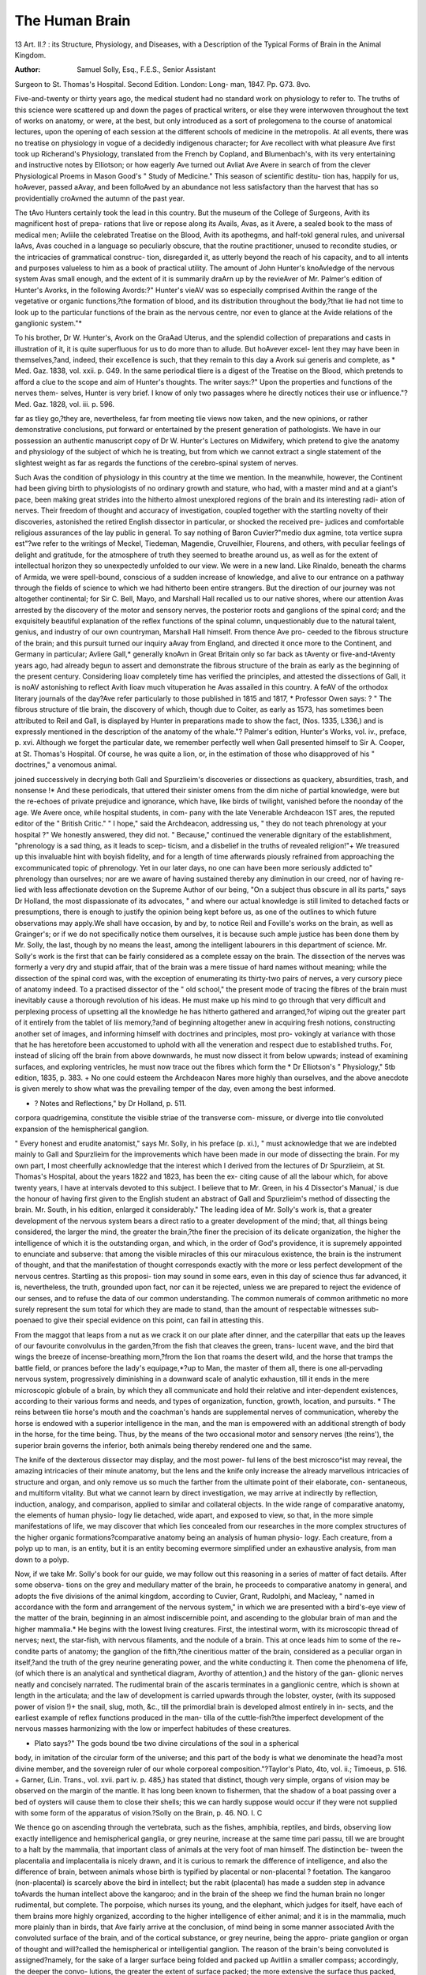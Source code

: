 The Human Brain 
================

13
Art. II.?
: its Structure, Physiology, and Diseases,
with a Description of the Typical Forms of Brain in the Animal
Kingdom.

:Author: Samuel Solly, Esq., F.E.S., Senior Assistant
Surgeon to St. Thomas's Hospital. Second Edition. London: Long-
man, 1847. Pp. G73. 8vo.

Five-and-twenty or thirty years ago, the medical student had no
standard work on physiology to refer to. The truths of this science were
scattered up and down the pages of practical writers, or else they were
interwoven throughout the text of works on anatomy, or were, at the
best, but only introduced as a sort of prolegomena to the course of
anatomical lectures, upon the opening of each session at the different
schools of medicine in the metropolis. At all events, there was no
treatise on physiology in vogue of a decidedly indigenous character; for
Ave recollect with what pleasure Ave first took up Richerand's Physiology,
translated from the French by Copland, and Blumenbach's, with its very
entertaining and instructive notes by Elliotson; or how eagerly Ave turned
out Avliat Ave Avere in search of from the clever Physiological Proems in
Mason Good's " Study of Medicine." This season of scientific destitu-
tion has, happily for us, hoAvever, passed aAvay, and been folloAved by an
abundance not less satisfactory than the harvest that has so providentially
croAvned the autumn of the past year.

The tAvo Hunters certainly took the lead in this country. But the
museum of the College of Surgeons, Avith its magnificent host of prepa-
rations that live or repose along its Avails, Avas, as it Avere, a sealed book
to the mass of medical men; Avliile the celebrated Treatise on the Blood,
Avith its apothegms, and half-tokl general rules, and universal laAvs, Avas
couched in a language so peculiarly obscure, that the routine practitioner,
unused to recondite studies, or the intricacies of grammatical construc-
tion, disregarded it, as utterly beyond the reach of his capacity, and to
all intents and purposes valueless to him as a book of practical utility.
The amount of John Hunter's knoAvledge of the nervous system Avas
small enough, and the extent of it is summarily draA\rn up by the
revieAver of Mr. Palmer's edition of Hunter's Avorks, in the following
Avords:?" Hunter's vieAV was so especially comprised Avithin the range
of the vegetative or organic functions,?the formation of blood, and its
distribution throughout the body,?that lie had not time to look up to
the particular functions of the brain as the nervous centre, nor even to
glance at the Avide relations of the ganglionic system."*

To his brother, Dr W. Hunter's, Avork on the GraAad Uterus, and the
splendid collection of preparations and casts in illustration of it, it is
quite superfluous for us to do more than to allude. But hoAvever excel-
lent they may have been in themselves,?and, indeed, their excellence is
such, that they remain to this day a Avork sui generis and complete, as
* Med. Gaz. 1838, vol. xxii. p. G49. In the same periodical tliere is a digest of the
Treatise on the Blood, which pretends to afford a clue to the scope and aim of Hunter's
thoughts. The writer says:?" Upon the properties and functions of the nerves them-
selves, Hunter is very brief. I know of only two passages where he directly notices
their use or influence."?Med. Gaz. 1828, vol. iii. p. 596.

far as tliey go,?they are, nevertheless, far from meeting tlie views now
taken, and the new opinions, or rather demonstrative conclusions, put
forward or entertained by the present generation of pathologists. We
have in our possession an authentic manuscript copy of Dr W. Hunter's
Lectures on Midwifery, which pretend to give the anatomy and physiology
of the subject of which he is treating, but from which we cannot extract
a single statement of the slightest weight as far as regards the functions
of the cerebro-spinal system of nerves.

Such Avas the condition of physiology in this country at the time we
mention. In the meanwhile, however, the Continent had been giving
birth to physiologists of no ordinary growth and stature, who had, with
a master mind and at a giant's pace, been making great strides into the
hitherto almost unexplored regions of the brain and its interesting radi-
ation of nerves. Their freedom of thought and accuracy of investigation,
coupled together with the startling novelty of their discoveries, astonished
the retired English dissector in particular, or shocked the received pre-
judices and comfortable religious assurances of the lay public in general.
To say nothing of Baron Cuvier?"medio dux agmine, tota vertice
supra est"?we refer to the writings of Meckel, Tiedeman, Magendie,
Cruveilhier, Flourens, and others, with peculiar feelings of delight and
gratitude, for the atmosphere of truth they seemed to breathe around us,
as well as for the extent of intellectual horizon they so unexpectedly
unfolded to our view. We were in a new land. Like Rinaldo, beneath
the charms of Armida, we were spell-bound, conscious of a sudden
increase of knowledge, and alive to our entrance on a pathway through
the fields of science to which we had hitherto been entire strangers. But
the direction of our journey was not altogether continental; for Sir C.
Bell, Mayo, and Marshall Hall recalled us to our native shores, where
our attention Avas arrested by the discovery of the motor and sensory
nerves, the posterior roots and ganglions of the spinal cord; and the
exquisitely beautiful explanation of the reflex functions of the spinal
column, unquestionably due to the natural talent, genius, and industry
of our own countryman, Marshall Hall himself. From thence Ave pro-
ceeded to the fibrous structure of the brain; and this pursuit turned our
inquiry aAvay from England, and directed it once more to the Continent,
and Germany in particular; Avliere Gall,* generally knoAvn in Great
Britain only so far back as tAventy or five-and-tAventy years ago, had
already begun to assert and demonstrate the fibrous structure of the brain
as early as the beginning of the present century. Considering Iioav
completely time has verified the principles, and attested the dissections
of Gall, it is noAV astonishing to reflect Avith Iioav much vituperation he
Avas assailed in this country. A feAV of the orthodox literary journals
of the day?Ave refer particularly to those published in 1815 and 1817,
* Professor Owen says: ? " The fibrous structure of tlie brain, the discovery of
which, though due to Coiter, as early as 1573, has sometimes been attributed to Reil
and Gall, is displayed by Hunter in preparations made to show the fact, (Nos. 1335,
L336,) and is expressly mentioned in the description of the anatomy of the whale."?
Palmer's edition, Hunter's Works, vol. iv., preface, p. xvi. Although we forget the
particular date, we remember perfectly well when Gall presented himself to Sir A.
Cooper, at St. Thomas's Hospital. Of course, he was quite a lion, or, in the estimation
of those who disapproved of his " doctrines," a venomous animal.

joined successively in decrying both Gall and Spurzlieim's discoveries
or dissections as quackery, absurdities, trash, and nonsense !* And
these periodicals, that uttered their sinister omens from the dim niche
of partial knowledge, were but the re-echoes of private prejudice
and ignorance, which have, like birds of twilight, vanished before the
noonday of the age. We Avere once, while hospital students, in com-
pany with the late Venerable Archdeacon 1ST ares, the reputed editor
of the " British Critic." " I hope," said the Archdeacon, addressing
us, " they do not teach phrenology at your hospital ?" We honestly
answered, they did not. " Because," continued the venerable dignitary
of the establishment, "phrenology is a sad thing, as it leads to scep-
ticism, and a disbelief in the truths of revealed religion!"+ We treasured
up this invaluable hint with boyish fidelity, and for a length of time
afterwards piously refrained from approaching the excommunicated
topic of phrenology. Yet in our later days, no one can have been more
seriously addicted to" phrenology than ourselves; nor are we aware of
having sustained thereby any diminution in our creed, nor of having re-
lied with less affectionate devotion on the Supreme Author of our being,
"On a subject thus obscure in all its parts," says Dr Holland, the most
dispassionate of its advocates, " and where our actual knowledge is still
limited to detached facts or presumptions, there is enough to justify the
opinion being kept before us, as one of the outlines to which future
observations may apply.We shall have occasion, by and by, to notice
Reil and Foville's works on the brain, as well as Grainger's; or if we do
not specifically notice them ourselves, it is because such ample justice
has been done them by Mr. Solly, the last, though by no means the least,
among the intelligent labourers in this department of science.
Mr. Solly's work is the first that can be fairly considered as a complete
essay on the brain. The dissection of the nerves was formerly a very
dry and stupid affair, that of the brain was a mere tissue of hard names
without meaning; while the dissection of the spinal cord was, with the
exception of enumerating its thirty-two pairs of nerves, a very cursory
piece of anatomy indeed. To a practised dissector of the " old school,"
the present mode of tracing the fibres of the brain must inevitably cause
a thorough revolution of his ideas. He must make up his mind to go
through that very difficult and perplexing process of upsetting all the
knowledge he has hitherto gathered and arranged,?of wiping out the
greater part of it entirely from the tablet of liis memory,?and of beginning
altogether anew in acquiring fresh notions, constructing another set of
images, and informing himself with doctrines and principles, most pro-
vokingly at variance with those that he has heretofore been accustomed
to uphold with all the veneration and respect due to established truths.
For, instead of slicing off the brain from above downwards, he must
now dissect it from below upwards; instead of examining surfaces, and
exploring ventricles, he must now trace out the fibres which form the
* Dr Elliotson's " Physiology," 5tb edition, 1835, p. 383.
+ No one could esteem the Archdeacon Nares more highly than ourselves, and the
above anecdote is given merely to show what was the prevailing temper of the day, even
among the best informed.

+ ? Notes and Reflections," by Dr Holland, p. 511.
corpora quadrigemina, constitute the visible striae of the transverse com-
missure, or diverge into tlie convoluted expansion of the hemispherical
ganglion.

" Every honest and erudite anatomist," says Mr. Solly, in his preface
(p. xi.), " must acknowledge that we are indebted mainly to Gall and
Spurzlieim for the improvements which have been made in our mode of
dissecting the brain. For my own part, I most cheerfully acknowledge
that the interest which I derived from the lectures of Dr Spurzlieim, at
St. Thomas's Hospital, about the years 1822 and 1823, has been the ex-
citing cause of all the labour which, for above twenty years, I have at
intervals devoted to this subject. I believe that to Mr. Green, in his
4 Dissector's Manual,' is due the honour of having first given to the
English student an abstract of Gall and Spurzlieim's method of dissecting
the brain. Mr. South, in his edition, enlarged it considerably."
The leading idea of Mr. Solly's work is, that a greater development of
the nervous system bears a direct ratio to a greater development of
the mind; that, all things being considered, the larger the mind, the
greater the brain,?the finer the precision of its delicate organization,
the higher the intelligence of which it is the outstanding organ, and
which, in the order of God's providence, it is supremely appointed to
enunciate and subserve: that among the visible miracles of this our
miraculous existence, the brain is the instrument of thought, and that
the manifestation of thought corresponds exactly with the more or less
perfect development of the nervous centres. Startling as this proposi-
tion may sound in some ears, even in this day of science thus far advanced,
it is, nevertheless, the truth, grounded upon fact, nor can it be rejected,
unless we are prepared to reject the evidence of our senses, and to refuse
the data of our common understanding. The common numerals of
common arithmetic no more surely represent the sum total for which
they are made to stand, than the amount of respectable witnesses sub-
poenaed to give their special evidence on this point, can fail in attesting
this.

From the maggot that leaps from a nut as we crack it on our plate
after dinner, and the caterpillar that eats up the leaves of our favourite
convolvulus in the garden,?from the fish that cleaves the green, trans-
lucent wave, and the bird that wings the breeze of incense-breathing
morn,?from the lion that roams the desert wild, and the horse that
tramps the battle field, or prances before the lady's equipage,*?up to
Man, the master of them all, there is one all-pervading nervous system,
progressively diminishing in a downward scale of analytic exhaustion,
till it ends in the mere microscopic globule of a brain, by which they
all communicate and hold their relative and inter-dependent existences,
according to their various forms and needs, and types of organization,
function, growth, location, and pursuits.
* The reins between tlie horse's mouth and the coachman's hands are supplemental
nerves of communication, whereby the horse is endowed with a superior intelligence in
the man, and the man is empowered with an additional strength of body in the horse,
for the time being. Thus, by the means of the two occasional motor and sensory
nerves (the reins'), the superior brain governs the inferior, both animals being thereby
rendered one and the same.

The knife of the dexterous dissector may display, and the most power-
ful lens of the best microsco^ist may reveal, the amazing intricacies of
their minute anatomy, but the lens and the knife only increase the
already marvellous intricacies of structure and organ, and only remove
us so much the farther from the ultimate point of their elaborate, con-
sentaneous, and multiform vitality. But what we cannot learn by
direct investigation, we may arrive at indirectly by reflection, induction,
analogy, and comparison, applied to similar and collateral objects. In
the wide range of comparative anatomy, the elements of human physio-
logy lie detached, wide apart, and exposed to view, so that, in the more
simple manifestations of life, we may discover that which lies concealed
from our researches in the more complex structures of the higher organic
formations?comparative anatomy being an analysis of human physio-
logy. Each creature, from a polyp up to man, is an entity, but it is an
entity becoming evermore simplified under an exhaustive analysis, from
man down to a polyp.

Now, if we take Mr. Solly's book for our guide, we may follow out
this reasoning in a series of matter of fact details. After some observa-
tions on the grey and medullary matter of the brain, he proceeds to
comparative anatomy in general, and adopts the five divisions of the
animal kingdom, according to Cuvier, Grant, Rudolphi, and Macleay,
" named in accordance with the form and arrangement of the nervous
system," in which we are presented with a bird's-eye view of the matter
of the brain, beginning in an almost indiscernible point, and ascending
to the globular brain of man and the higher mammalia.* He begins
with the lowest living creatures. First, the intestinal worm, with its
microscopic thread of nerves; next, the star-fish, with nervous filaments,
and the nodule of a brain. This at once leads him to some of the re~
condite parts of anatomy; the ganglion of the fifth,?the cineritious
matter of the brain, considered as a peculiar organ in itself,?and the
truth of the grey neurine generating power, and the white conducting it.
Then come the phenomena of life, (of which there is an analytical and
synthetical diagram, Avorthy of attention,) and the history of the gan-
glionic nerves neatly and concisely narrated. The rudimental brain of
the ascaris terminates in a ganglionic centre, which is shown at length
in the articulata; and the law of development is carried upwards through
the lobster, oyster, (with its supposed power of vision !)+ the snail, slug,
moth, &c., till the primordial brain is developed almost entirely in in-
sects, and the earliest example of reflex functions produced in the man-
tilla of the cuttle-fish?the imperfect development of the nervous masses
harmonizing with the low or imperfect habitudes of these creatures.

* Plato says?" The gods bound tbe two divine circulations of the soul in a spherical
body, in imitation of the circular form of the universe; and this part of the body is
what we denominate the head?a most divine member, and the sovereign ruler of our
whole corporeal composition."?Taylor's Plato, 4to, vol. ii.; Timoeus, p. 516.
+ Garner, (Lin. Trans., vol. xvii. part iv. p. 485,) has stated that distinct, though
very simple, organs of vision may be observed on the margin of the mantle. It has
long been known to fishermen, that the shadow of a boat passing over a bed of oysters
will cause them to close their shells; this we can hardly suppose would occur if they
were not supplied with some form of the apparatus of vision.?Solly on the Brain,
p. 46.
NO. I. C

We thence go on ascending through the vertebrata, such as the fishes,
amphibia, reptiles, and birds, observing liow exactly intelligence and
hemispherical ganglia, or grey neurine, increase at the same time pari
passu, till we are brought to a halt by the mammalia, that important
class of animals at the very foot of man himself. The distinction be-
tween the placentalia and implacentalia is nicely drawn, and it is curious
to remark the difference of intelligence, and also the difference of brain,
between animals whose birth is typified by placental or non-placental ?
foetation. The kangaroo (non-placental) is scarcely above the bird in
intellect; but the rabit (placental) has made a sudden step in advance
toAvards the human intellect above the kangaroo; and in the brain of the
sheep we find the human brain no longer rudimental, but complete.
The porpoise, which nurses its young, and the elephant, which judges for
itself, have each of them brains more highly organized, according to the
higher intelligence of either animal; and it is in the mammalia, much
more plainly than in birds, that Ave fairly arrive at the conclusion, of
mind being in some manner associated Avith the convoluted surface of
the brain, and of the cortical substance, or grey neurine, being the appro-
priate ganglion or organ of thought and will?called the hemispherical
or intelligential ganglion. The reason of the brain's being convoluted is
assigned?namely, for the sake of a larger surface being folded and
packed up Avitliin a smaller compass; accordingly, the deeper the convo-
lutions, the greater the extent of surface packed; the more extensive the
surface thus packed, and the deeper the furroAvs, the more energetic the
mind. A classification of animals is attempted, in groups of similar
convolutions, Avhich is intended to associate animals of corresponding
faculties.

The Avhole is clever, clearly narrated, and consecutively Avorked out in
a chain of logical induction or actual demonstration. Plates accompany
the text, and help to teach by the eye Avhat the mind might happen to
misunderstand in mere verbal description. It is the Avork of an artist,
as Avell as the production of a man of genius.

In the loAver animals, the skeleton is external or deciduous, as in the
lobster, which draAVs its claAvs out of its old shells, as Ave do our legs out
of our boots; but in fishes, and the higher mammalia, as well as in man,
the skeleton is internal and permanent. Perhaps the first sketch of any-
thing approaching to the idea of a skeleton is in the shell of the cuttle-
fish, or in the more beautiful protective apparatus of the pearly nautilus.
But here Ave again run foul of the " excommunicated topic' of phreno-
logy, which stands out in a singularly convincing manner, Avhen Ave are
shown hoAV the exterior hard skull is modelled by the interior soft brain
from within! It Avould take up too mucn time to consider the ready manner
in Avhich Mr. Solly seizes every opportunity of explaining human by
comparative anatomy: thus the reflections of the arachnoid remind him
of the foetal membranes,?the vascularity of the pia mater, of placental
tufts. And so, likeAvise, of pathology: senile dementia and atrophy of
the brain, spina bifida and cerebral pressure, float through the author's
mind, as it Avere, together Avith his thoughts on the cerebro-spinal fluid.
The Aveiglit of the human brain is handled in the same dexterous manner,
and every turn introduces us to some interesting fact or matter for
deeper inquiry or research. But the chief part is yet to come, and this
is the fibrous structure of the brain itself, made up of all the fibres of
all the nerves from all the different points in every different part of the
body: in fact, the brain is to the nerves what a terminus is to a set of
diverging railroads, or what Downing-street is to the colonies and de-
pendencies of the British empire, every report being conveyed thither,
and every order issued from thence.

But the most striking part remains yet untold, which is, that each
nerve is double, made up of a motor and sensory filament, similar,
as Dr Billing, in his First Principles, says, to strands in a rope, or
threads in a skein of silk. Each nerve, thus twofold in itself, enters the
brain along the sensor and motor tracts, and terminates in the grey
neurine, or rather, it passes through the grey neurine, and expands itself
in a thin white layer on the convoluted surface, to which it communi-
cates, and from which it receives the orders of volition. So very won-
derful is this demonstration (for demonstration it is), that all we can do
is to stand still, wrapt in meditation and delight !

We have not yet touched on the lesser brain?the spinal cord?that
nervous centre which so accurately unites the instinctive or ganglionic
nerves with the voluntary or cerebral, and governs those subsidiary
movements which are carried on unconsciously while our attention is en-
gaged on objects far beyond our reach, or actually suspended in sleep.
This is a concise explanation of what are called the reflex functions, of
which there is a diagram in the table of contents, that will at once con-
vey an idea of it to those whom our words have failed to enlighten. At
the risk of being hypercritical, we might make a remark respecting this
diagram, that it could have been so drawn out as to represent the decus-
sation of fibres at the pons varolii, as well as the principle of the reflex
movements at the same time. And respecting diagrams in general, Ave
may observe, that they are always serviceable, since they partake in a
great measure of the character of a mathematical problem, and convince
us, that what can be so concisely expressed by signs, is in all probability
absolutely true. The highest forms of philosophy are the apothegmatical
or axiomatic, the mathematical, and the experimental.*

There is a chapter on the development of the human brain, or rather,
on embryology. Those who have given the sanction of their great
names, and borne witness, by the extent of their labours, to the justness
of the views here put forth (and they rank among them the first scien-
tific names in Europe), regard embryology as a passing comparative
anatomy, and comparative anatomy as a permanent embryology.t
* Albertus Magnus (circ. a.d. 1250), a writer scarcely known, and not read at
present, was, with the exception of liis great disciple, nicknamed the " silent ox " (bos
mutus), the clearest of writers on analytic philosophy. He divides his inquiries into
twenty heads, too long to be here enumerated; but he places comparative anatomy as a
subject of the last degree of importance in his list. Modern scholars are agreed that
Albert was a man of singular sagacity, and that his treatises on plants, minerals, and
animals, prove him to be an observer of the highest order.?Histoire de St. Thomas
<TAquin, par M. Delecluze. Paris, 1844. Pp. 105?107.

f On the 11th October, 1831, a lecture was delivered at King's College on Embry-
ology, by that accomplished and talented physician, Dr Ferguson. It was not printed,
we believe. In the above paragraph, perhaps, Dr F. may track our footsteps in his
own snow.
c 2

The pathology is so short, that it only leads us to wish for more.
Grounded, as it is, upon the best medical and surgical authorities?
Abercrombie and Andral, Bright, Burro wes, Copland, Watson, and
others?it is presented in a form almost beyond the reach of criticism,
as far at least as the matter itself is concerned. The only remarks that
can be ventured upon are the judiciousness with which these authorities
have been chosen as guides, and the mode in which their steps have
been followed. But, in saying this, it is not meant to imply that Mr.
Solly himself is no guide?just the contrary; for the experience of an
extensive hospital, like that of St. Thomas's, with its ample resources,
well-managed wards, and 800 beds, has not been thrown away upon
him, neither has he omitted to draw out cases, in illustration or confirm-
ation of his views, at full length. Whatever may be the objection
to daily reports of cases, both as to their tediousness, and the facility
with which they slip the memory, their real value consists in their being
statements and records for reference of the most certain kind. A case
reported in the form of a narrative cannot, however interesting it may
be, fail to receive some colouring from the reporter's imagination and
habitual tone of thought; but a dry report of daily symptoms and
treatments, with the result, is of the stubborn nature of a first principle
or fact, and must be conclusive. Goocli, Morgagni, and Sydenham, are
narrators of cases. Andral, and his school, are statistical reporters.
They both have their merits ; but for all scientific purposes the dry
school is the best.

Mr. Solly has divided his pathology into four classes?sanguineous
(hyperemia), and exsanguineous (anaemia) of the brain,?convulsive
and organic. The great question which Monro Secundus is convicted of
being guilty of propounding?namely, that the amount of blood is at all
times always the same within the calvarium, seems to be now entirely
set at rest by the admirable experiments of Dr Burro wes on this subject.
There can be no doubt (indeed, we never doubted it) that the tide of
circulation through the head is liable to ebb and flow;?that the flood-
tide brings in with it all the plethoric diseases?meningitis, cerebritis,
apoplexy, congestive coma, &c., strictly belonging to the antiphlogistic
school, with its formidable train of breaching batteries and forlorn hopes;
while the ebb-tide, on the contrary, leaves the citadel of the mind open and
defenceless to the invasion of fatuity, atrophy, ramollissement, hydroce-
phalus, asthenic coma, and that frightful phantom, delirium tremens. Con-
vulsive diseases are still enveloped in their own obscurity. Their symp-
toms, indicative as they are of imminent danger to mind and body, are as
yet unpathologized, and their intimate nature remains unresolved, or else
carries us away on the wings of conjecture into the remote regions
of the ultimate molecules of the nervous structure. Post mortem dis-
section has served but little to elucidate this perplexing subject?the
most practical writers can assign no local habitation to epilepsy, nor is
the distinction clearly defined between epilepsy and convulsions in con-
sequence of teething or fracture of the skull. And so likewise as to
mania?a nebula scarcely discernible in the " clear-obscure" (cliiar'
oscuro) of the dead-house, or from behind the veil that so mercifully
shrouds the chambers of an appropriate asylum. Much might be done
on this interesting question, by erasing theory, and recording the ascer-
tained data of morbid anatomy in connexion with lunacy or madness.
We have no doubt that the number of these data is exceedingly small.
A great many remarks on insanity are interspersed throughout this part
of Mr. Solly's work, and show that his thoughts are already bent in this
direction. We exhort him to persevere?the field is open before him,
and the wards of St. Thomas's are teeming with the richest materials.
Every one of his patients is a treatise on disease, and each disease is a
monograph on its own pathology. It only requires attentiveness, a
mind inclined to observation, and endued with an ardent love of its pro-
fession, in order to work out these materials into the happiest results.
Organic disease of the encephalon, and that singular form of scrofula,
hypertrophy of the brain, close the pathology, and (for the present only,
we hope) bring Mr. Solly's labours to a close likewise.

Many diseases of the cerebro-spinal system yet remain almost intact.
All those diseases of the head in connexion with primary and secondary
disorders of the kidney, which the indefatigable Prout has only touched
upon?the fatal coma of ischuria renalis, and cerebral exhaustion, with the
phosphatic diathesis. There is, also, tic doloureux from anaemia curable
by steel, and the hidden pathology of sciatica and neuralgia in general,
which the dogmatic Maccullocli forces into his capacious fen of marsh
diseases. Add to all these, the functional and organic diseases of the
spinal cord or column, which Mr. Solly has elsewhere slightly treated of,
but in which no writer has yet shone, except Sir B. Brodie, in the
present day, and Hippocrates, still more brightly, 2250 years before
him.* The curious subject of dreaming belongs likewise to the patho-
logy of the brain. Aristotle, his scholiast, or commentator, somewhere
remarks, that dreams partake of the temperament of the person?that
hot blood gives rise to vivid imaginations, and that cold dispositions
dream of ice or water. It is important, he adds, that the physician
should attend to the kind of dreams, as he may from thence gain some
insight into the nature of his patient's malady.

Our paper is diminishing with every line, but our subject is dilating in
our hands. We have not yet noticed duality of mind, neither has Mr.
Solly, except a brief allusion in his preface to Dr Wigan's work on this
novel and interesting question. Dr Holland, in his Notes and Reflec-
tions, has a chapter on it. Cicero's head was unequal, one side being
larger than the otlier.t Neither have we yet dwelt with sufficient
minuteness on the importance of the convolutions as a manifestation of
mind. When the foldings and furrows are deep, it renders the head
long, and, as Mr. Solly remarks, the vulgar phrase of " a long-headed
fellow " means a clever man. Plutarch says, that Pericles had so long a
* The treatise of Hippocrates on this point is unrivalled, for, besides its accurate de-
scription of the complaint, it is narrated with the freshness of a recent production.
Hippoc.: opera omnia, Grsec. et Lat. Lugduni. Batav. apud Graasbecliios, 106f>. De
articulis xxxvi. xxxviii. xxxix. xliv. 1. Vectiarius, xxxi.
+ Phrenology, in connexion with Physiognomy. Spurzlieim. Part I. London,
1820. Plate xxxii. Fig. 1. M. T. Cicero. There is an air of exaggeration in this
work, which compels us to receive it with caution. Compare the caricature of P. Gre-
gory VII. with the impartial history of that pontiff recently published by Delecluze.
Paris, 1844.

head that he was ashamed of it, and in his statues was always represented
with a helmet, on purpose to hide this supposed deformity. Had he enjoyed
the advantage of living after the publication of Mr. Solly's present work,
the intellectual vanity of the great Athenian might have been induced
to hail it as a distinguished beauty.*

No one knows at what conclusions he may arrive by dint of constant
observation and study. A British military officer, Major Itawlinson, in
an insulated post at Kermanshah, amuses himself by first studying, then
deciphering, and at last actually reading off the arrow-headed, or tri-
lingual inscriptions of Hamadan or Beliistan, relating to generations of
the Persian monarchy long since extinct, whereby our old schoolfellows,
Xerxes and Darius Hystaspes, are positively brought to life again, and
once more made to speak their mandates for themselves, t And so,
likewise, the investigations of Rosselini have entirely cleared up dubious
points in chronology, merely by studying illegible monuments, and deci-
phering the scrolls or scrmvls of liieroglyphical inscriptions. Sliishak
and Ilehoboam are no longer discernible only through the sombre vista
of the history of the kings of Judah, but are, like Xerxes and Hystaspes,
recovered from the dust of ages, re-clad in the habiliments of state, and
associated among ourselves as moving personages on the stage of life. J
The progress of genius, like that of a great river, is slow, gradual, and
expansive, gathering contributions from every lesser source as it passes
along, till at last, with its tide of borrowed waters, it breaks forth at its
embouchure into the ocean, a mighty flood, apparently all its own. We
are none of us either great or learned of ourselves ; for we are only
learned and only great by means of those who have gone before us, and
in exact proportion to the diligence with which we have followed in their
steps, and learnt from their examples.

* Langhorne's Plutarch. Article, Pericles. Note in loco. Pericles was generally
known by the sobriquet of the Macrocephalus.
+ Journal, Asiatic Society, vol. x. part i.
J Connexion between Science and Kevealed Religion, by Dr Wiseman. 2nd Edit.
1842. Lecture IX.
